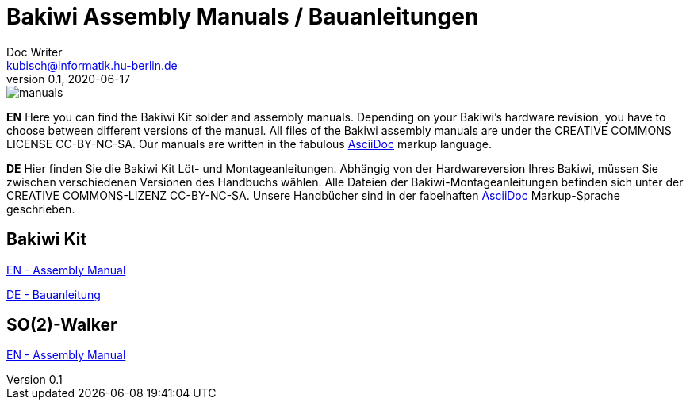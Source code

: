 = Bakiwi Assembly Manuals / Bauanleitungen
Doc Writer <kubisch@informatik.hu-berlin.de>
v0.1, 2020-06-17
:!toc:

:imagesdir: ./bakiwi_kit/img

image::./manuals.png[]

*EN* Here you can find the Bakiwi Kit solder and assembly manuals. Depending on your Bakiwi's hardware revision, you have to choose between different versions of the manual. All files of the Bakiwi assembly manuals are under the CREATIVE COMMONS LICENSE CC-BY-NC-SA. Our manuals are written in the fabulous link:https://asciidoctor.org/docs/what-is-asciidoc/[AsciiDoc] markup language.

*DE* Hier finden Sie die Bakiwi Kit Löt- und Montageanleitungen. Abhängig von der Hardwareversion Ihres Bakiwi, müssen Sie zwischen verschiedenen Versionen des Handbuchs wählen. Alle Dateien der Bakiwi-Montageanleitungen befinden sich unter der CREATIVE COMMONS-LIZENZ CC-BY-NC-SA. Unsere Handbücher sind in der fabelhaften link:https://asciidoctor.org/docs/what-is-asciidoc/[AsciiDoc] Markup-Sprache geschrieben.

== Bakiwi Kit

link:https://github.com/ku3i/Bakiwi/blob/master/manual/bakiwi_kit/manual_bakiwi_kit_rev_1_1_EN.adoc[EN - Assembly Manual]

link:https://github.com/ku3i/Bakiwi/blob/master/manual/bakiwi_kit/manual_bakiwi_kit_rev_1_1_DE.adoc[DE - Bauanleitung]

== SO(2)-Walker

link:https://github.com/ku3i/Bakiwi/blob/master/manual/so2walker/readme.adoc[EN - Assembly Manual]
